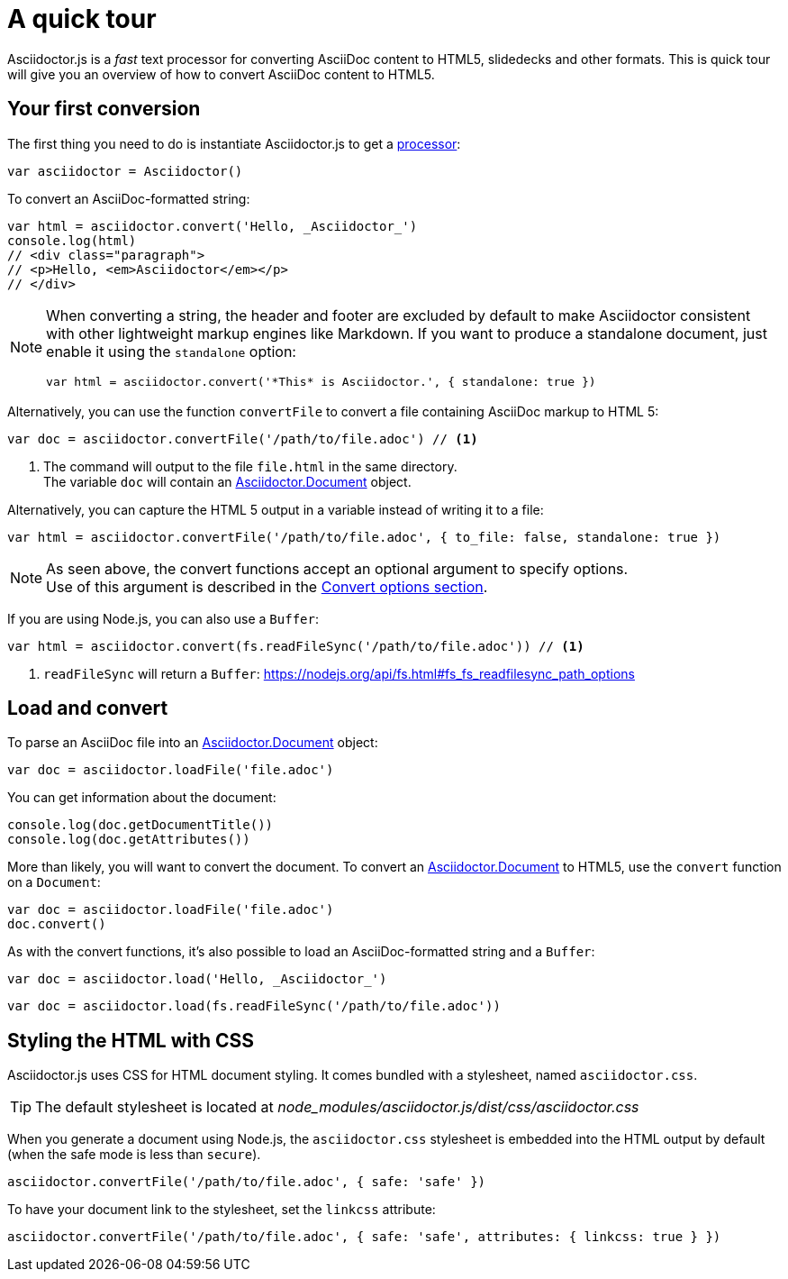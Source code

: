 = A quick tour
:uri-js-api-doc: http://asciidoctor.github.io/asciidoctor.js/master

Asciidoctor.js is a _fast_ text processor for converting AsciiDoc content to HTML5, slidedecks and other formats.
This is quick tour will give you an overview of how to convert AsciiDoc content to HTML5.

== Your first conversion

The first thing you need to do is instantiate Asciidoctor.js to get a http://asciidoctor.github.io/asciidoctor.js/master/#asciidoctor[processor]:

```js
var asciidoctor = Asciidoctor()
```

To convert an AsciiDoc-formatted string:

```js
var html = asciidoctor.convert('Hello, _Asciidoctor_')
console.log(html)
// <div class="paragraph">
// <p>Hello, <em>Asciidoctor</em></p>
// </div>
```

[NOTE]
====
When converting a string, the header and footer are excluded by default to make Asciidoctor consistent with other lightweight markup engines like Markdown.
If you want to produce a standalone document, just enable it using the `standalone` option:

```js
var html = asciidoctor.convert('*This* is Asciidoctor.', { standalone: true })
```
====

Alternatively, you can use the function `convertFile` to convert a file containing AsciiDoc markup to HTML 5:

```js
var doc = asciidoctor.convertFile('/path/to/file.adoc') // <1>
```
<1> The command will output to the file `file.html` in the same directory. +
The variable `doc` will contain an {uri-js-api-doc}/#document[Asciidoctor.Document] object.

Alternatively, you can capture the HTML 5 output in a variable instead of writing it to a file:

```js
var html = asciidoctor.convertFile('/path/to/file.adoc', { to_file: false, standalone: true })
```

[NOTE]
====
As seen above, the convert functions accept an optional argument to specify options. +
Use of this argument is described in the xref:processor:convert-options.adoc[Convert options section].
====

If you are using Node.js, you can also use a `Buffer`:

```js
var html = asciidoctor.convert(fs.readFileSync('/path/to/file.adoc')) // <1>
```
<1> `readFileSync` will return a `Buffer`: https://nodejs.org/api/fs.html#fs_fs_readfilesync_path_options

== Load and convert

To parse an AsciiDoc file into an {uri-js-api-doc}/#document[Asciidoctor.Document] object:

```js
var doc = asciidoctor.loadFile('file.adoc')
```

You can get information about the document:

```js
console.log(doc.getDocumentTitle())
console.log(doc.getAttributes())
```

More than likely, you will want to convert the document.
To convert an {uri-js-api-doc}/#document[Asciidoctor.Document] to HTML5, use the `convert` function on a `Document`:

```js
var doc = asciidoctor.loadFile('file.adoc')
doc.convert()
```

As with the convert functions, it's also possible to load an AsciiDoc-formatted string and a `Buffer`:

```js
var doc = asciidoctor.load('Hello, _Asciidoctor_')
```
```js
var doc = asciidoctor.load(fs.readFileSync('/path/to/file.adoc'))
```

== Styling the HTML with CSS

Asciidoctor.js uses CSS for HTML document styling.
It comes bundled with a stylesheet, named `asciidoctor.css`.

TIP: The default stylesheet is located at [.path]_node_modules/asciidoctor.js/dist/css/asciidoctor.css_

When you generate a document using Node.js, the `asciidoctor.css` stylesheet is embedded into the HTML output by default (when the safe mode is less than `secure`).

```js
asciidoctor.convertFile('/path/to/file.adoc', { safe: 'safe' })
```

To have your document link to the stylesheet, set the `linkcss` attribute:

```js
asciidoctor.convertFile('/path/to/file.adoc', { safe: 'safe', attributes: { linkcss: true } })
```
